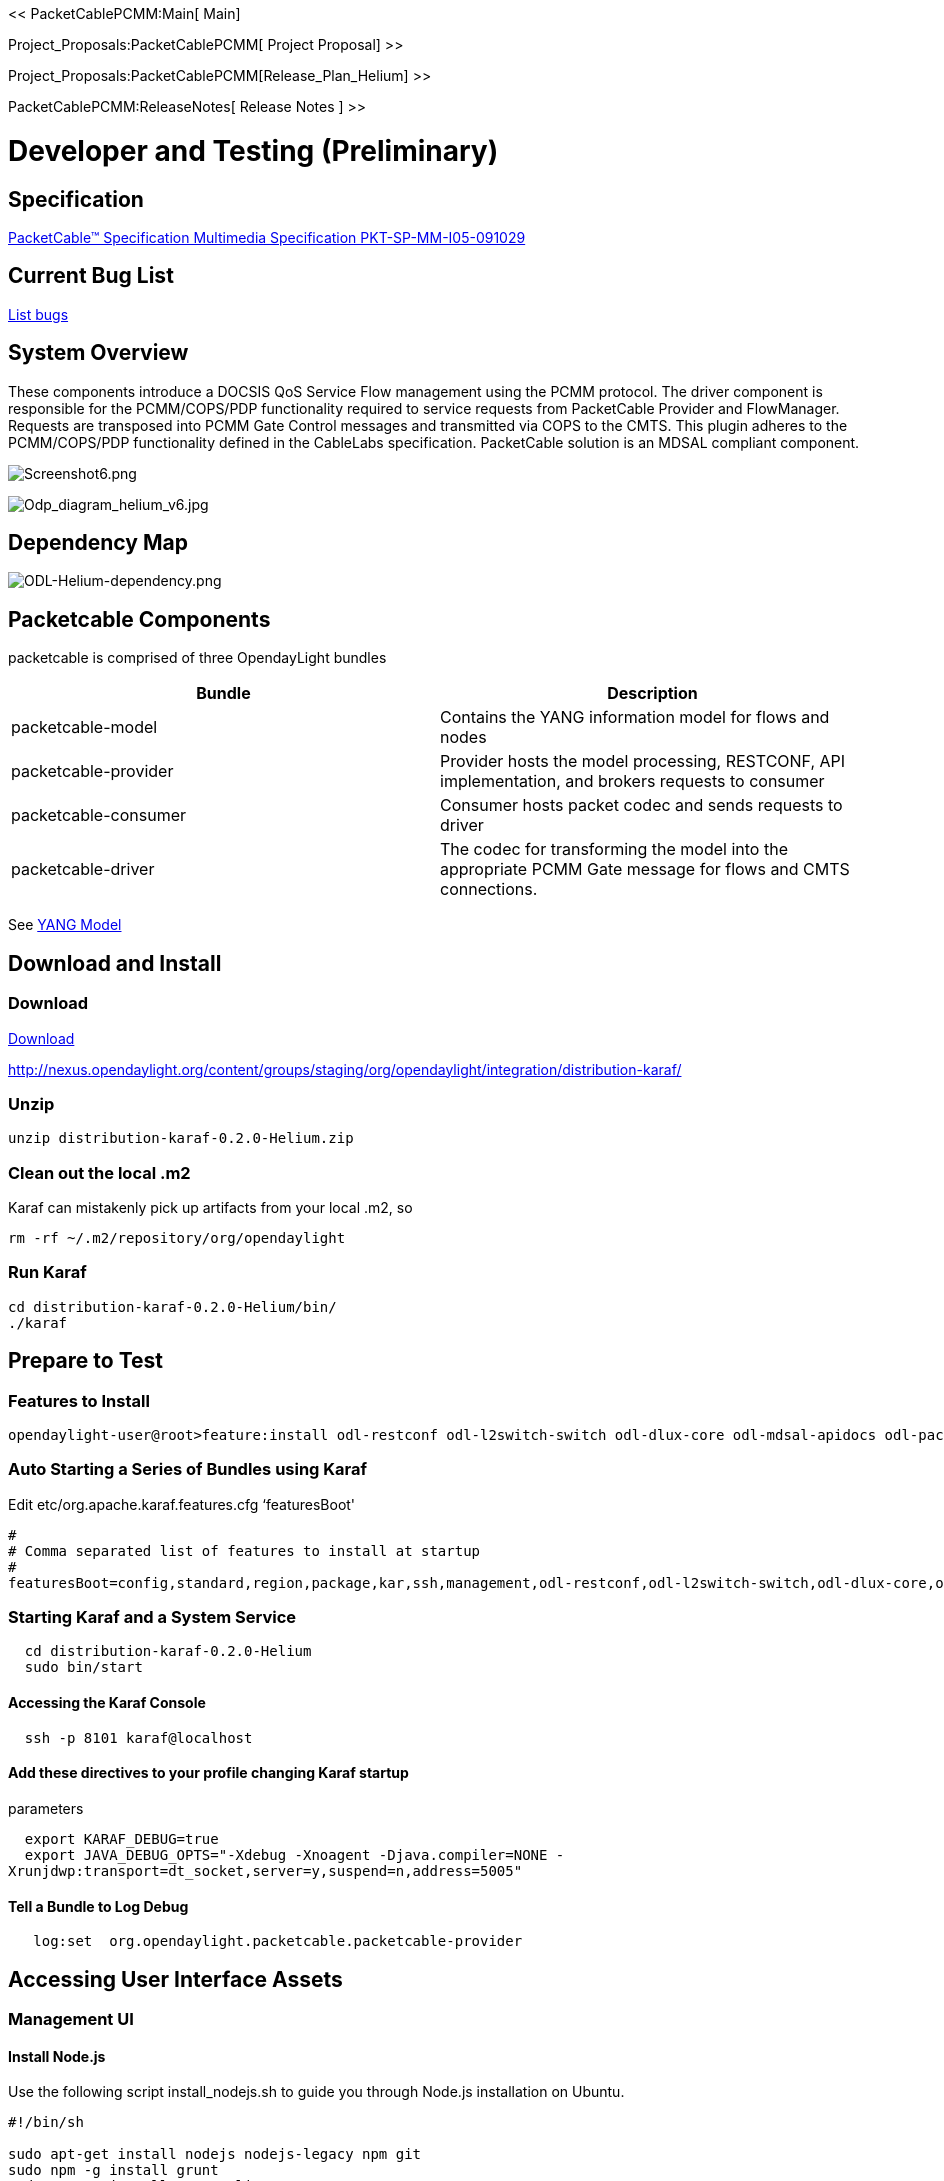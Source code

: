 << PacketCablePCMM:Main[ Main]

Project_Proposals:PacketCablePCMM[ Project Proposal] >>

Project_Proposals:PacketCablePCMM[Release_Plan_Helium] >>

PacketCablePCMM:ReleaseNotes[ Release Notes ] >>

[[developer-and-testing-preliminary]]
= Developer and Testing (*Preliminary*)

[[specification]]
== Specification

http://www.cablelabs.com/wp-content/uploads/specdocs/PKT-SP-MM-I05-091029.pdf[PacketCable™
Specification Multimedia Specification PKT-SP-MM-I05-091029]

[[current-bug-list]]
== Current Bug List

https://bugs.opendaylight.org/buglist.cgi?bug_status=__open__&content=packetcable[List
bugs]

[[system-overview]]
== System Overview

These components introduce a DOCSIS QoS Service Flow management using
the PCMM protocol. The driver component is responsible for the
PCMM/COPS/PDP functionality required to service requests from
PacketCable Provider and FlowManager. Requests are transposed into PCMM
Gate Control messages and transmitted via COPS to the CMTS. This plugin
adheres to the PCMM/COPS/PDP functionality defined in the CableLabs
specification. PacketCable solution is an MDSAL compliant component.

image:Screenshot6.png[Screenshot6.png,title="Screenshot6.png"]

image:Odp_diagram_helium_v6.jpg[Odp_diagram_helium_v6.jpg,title="Odp_diagram_helium_v6.jpg"]

[[dependency-map]]
== Dependency Map

image:ODL-Helium-dependency.png[ODL-Helium-dependency.png,title="ODL-Helium-dependency.png"]

[[packetcable-components]]
== Packetcable Components

packetcable is comprised of three OpendayLight bundles

[cols=",",options="header",]
|=======================================================================
|Bundle |Description
|packetcable-model |Contains the YANG information model for flows and
nodes

|packetcable-provider |Provider hosts the model processing, RESTCONF,
API implementation, and brokers requests to consumer

|packetcable-consumer |Consumer hosts packet codec and sends requests to
driver

|packetcable-driver |The codec for transforming the model into the
appropriate PCMM Gate message for flows and CMTS connections.
|=======================================================================

See
https://git.opendaylight.org/gerrit/gitweb?p=packetcable.git;a=tree;f=packetcable-model/src/main/yang[YANG
Model]

[[download-and-install]]
== Download and Install

[[download]]
=== Download

http://nexus.opendaylight.org/content/groups/staging/org/opendaylight/integration/distribution-karaf/0.2.0-Helium/distribution-karaf-0.2.0-Helium.zip[Download]

http://nexus.opendaylight.org/content/groups/staging/org/opendaylight/integration/distribution-karaf/

[[unzip]]
=== Unzip

-----------------------------------------
unzip distribution-karaf-0.2.0-Helium.zip
-----------------------------------------

[[clean-out-the-local-.m2]]
=== Clean out the local .m2

Karaf can mistakenly pick up artifacts from your local .m2, so

----------------------------------------
rm -rf ~/.m2/repository/org/opendaylight
----------------------------------------

[[run-karaf]]
=== Run Karaf

---------------------------------------
cd distribution-karaf-0.2.0-Helium/bin/
./karaf
---------------------------------------

[[prepare-to-test]]
== Prepare to Test

[[features-to-install]]
=== Features to Install

---------------------------------------------------------------------------------------------------------------------------
opendaylight-user@root>feature:install odl-restconf odl-l2switch-switch odl-dlux-core odl-mdsal-apidocs odl-packetcable-all
---------------------------------------------------------------------------------------------------------------------------

[[auto-starting-a-series-of-bundles-using-karaf]]
=== Auto Starting a Series of Bundles using Karaf

Edit etc/org.apache.karaf.features.cfg ‘featuresBoot'

---------------------------------------------------------------------------------------------------------------------------------------------------
#
# Comma separated list of features to install at startup
#
featuresBoot=config,standard,region,package,kar,ssh,management,odl-restconf,odl-l2switch-switch,odl-dlux-core,odl-mdsal-apidocs,odl-packetcable-all
---------------------------------------------------------------------------------------------------------------------------------------------------

[[starting-karaf-and-a-system-service]]
=== Starting Karaf and a System Service

`  cd distribution-karaf-0.2.0-Helium` +
`  sudo bin/start`

[[accessing-the-karaf-console]]
==== Accessing the Karaf Console

`  ssh -p 8101 karaf@localhost`

[[add-these-directives-to-your-profile-changing-karaf-startup-parameters]]
==== Add these directives to your profile changing Karaf startup
parameters

`  export KARAF_DEBUG=true` +
`  export JAVA_DEBUG_OPTS="-Xdebug -Xnoagent -Djava.compiler=NONE -Xrunjdwp:transport=dt_socket,server=y,suspend=n,address=5005"`

[[tell-a-bundle-to-log-debug]]
==== Tell a Bundle to Log Debug

`   log:set  org.opendaylight.packetcable.packetcable-provider`

[[accessing-user-interface-assets]]
== Accessing User Interface Assets

[[management-ui]]
=== Management UI

[[install-node.js]]
==== Install Node.js

Use the following script install_nodejs.sh to guide you through Node.js
installation on Ubuntu.

-------------------------------------------------
#!/bin/sh 

sudo apt-get install nodejs nodejs-legacy npm git
sudo npm -g install grunt
sudo npm -g install grunt-cli
sudo npm -g install bower
sudo npm -g install karma
sudo npm -g install karma-cli
-------------------------------------------------

NOTE: Not needed unless running standalone.
https://wiki.opendaylight.org/view/OpenDaylight_dlux:Setup_and_Run[Setup
dLux for Development]

http://localhost:8181/dlux/index.html

user: admin

password: admin

Sign in

image:Screenshot4.png[|Dlux Login,title="|Dlux Login"]

Manage Flows

image:Screenshot3.png[|Dlux Flows,title="|Dlux Flows"]

Manage Nodes

image:Screenshot2.png[|Dlux Nodes,title="|Dlux Nodes"]

[[explore-and-exercise-the-packetcable-rest-api]]
=== Explore and exercise the PacketCable REST API

http://localhost:8181/apidoc/explorer/index.html

link:#RESTCONF_API_Explorer[ See Explorer ]

[[how-do-i-get-external-access-to-ui-assets]]
== How do I get external access to UI assets?

NOTE: No longer needed

Using Ubuntu 14.04LTS, install haproxy

----------------------------
sudo apt-get install haproxy
----------------------------

Ensure haproxy is enabled.

----------------------------------------------------------------
cat /etc/default/haproxy 
# Set ENABLED to 1 if you want the init script to start haproxy.
ENABLED=1
# Add extra flags here.
#EXTRAOPTS="-de -m 16"
----------------------------------------------------------------

Add configuration to /etc/haproxy/haproxy.cfg to proxy from port 8191 to
localhost:8181

----------------------------
frontend public
  bind *:8191
  default_backend www

backend www
  timeout server 30s
  server www1 127.0.0.1:8181
----------------------------

Debug mode

-------------------------------------------------------------
 sudo /etc/init.d/haproxy stop
 sudo /usr/sbin/haproxy -f /etc/haproxy/haproxy.cfg -VVVV -db
-------------------------------------------------------------

Let'er rip

---------------------------------
 sudo /etc/init.d/haproxy restart
 sudo /etc/init.d/haproxy status
---------------------------------

[[tools-for-testing]]
== Tools for Testing

[[restconf-api-explorer]]
=== RESTCONF API Explorer

http://localhost:8181/apidoc/explorer/index.html

Add a CMTS to Opendaylight Inventory

image:Screenshot1.png[Add CMTS using RESTCONF
Explorer,title="Add CMTS using RESTCONF Explorer"]

[[postman]]
=== Postman

https://chrome.google.com/webstore/detail/postman-rest-client/fdmmgilgnpjigdojojpjoooidkmcomcm?hl=en[Configure
the Chrome browser]

https://git.opendaylight.org/gerrit/gitweb?p=packetcable.git;a=tree;f=packetcable-client[Download
and import sample packetcable collection]

image:Screenshot5.png[Postman,title="Postman"]

[[custom-testsuite]]
=== Custom Testsuite

Most of the
[https://wiki.opendaylight.org/view/OpenDaylight_OpenFlow_Plugin::Python_test_scripts
Openflow tests for RESTCONF] can be adapted for PCMM and service flow
testing.
https://git.opendaylight.org/gerrit/gitweb?p=packetcable.git;a=tree;f=packetcable-client[Browse
this folder] for WIP of tests and examples used for minimum acceptance
testing.

[[restconfapi.py]]
==== restconfapi.py

Scripted series of packetcable actions testing minimum compliance.

For example, adding a CMTS, adding IPv4 flow, delete flow and delete
CMTS.

Other flows can be formulated and added to create a regression test of
what kind of flows are interesting for use cases. Multicast?

[[flow_config_perf_pcmm.py]]
==== flow_config_perf_pcmm.py

For load testing there is this nice tool that could be repurpose to load
test a CMTS. TODO: Adapt this script for load testing PCMM on a CMTS.

[[yang-ide]]
=== Yang-IDE

https://github.com/xored/yang-ide/wiki/Setup-and-build[Setup and Build
Yang-IDE for Eclipse]

[[using-wireshark-to-trace-pcmm]]
== Using Wireshark to Trace PCMM

1.  To start wireshark with privileges issue the following command:
+
----------------
sudo wireshark &
----------------
2.  Select the interface to monitor.
3.  Use the Filter to only display COPS messages by applying “cops” in
the filter field.

image:Screenshot8.png[Screenshot8.png,title="Screenshot8.png"]

[[debugging-and-verifying-dqos-gate-flows-on-the-cmts]]
== Debugging and Verifying DQoS Gate (Flows) on the CMTS

http://books.google.com/books?id=zNnCLUa8CHQC&pg=PA701&lpg=PA701&dq=show+packetcable+gate[This
book] serves as a good reference. Below are some of the most useful CMTS
commands to verify flows have been enabled on the CMTS.

[[cisco]]
=== Cisco

http://www.cisco.com/c/en/us/td/docs/cable/cmts/cmd_ref/b_cmts_cable_cmd_ref.pdf[Cisco
CMTS Cable Command Reference]

[[find-the-cable-modem]]
=== Find the Cable Modem

-----------------------------------------------------------------------------------
10k2-DSG#show cable modem
                                                                                  D
MAC Address    IP Address      I/F           MAC           Prim RxPwr  Timing Num I
                                             State         Sid  (dBmv) Offset CPE P
0010.188a.faf6 0.0.0.0         C8/0/0/U0     offline       1    0.00   1482   0   N
74ae.7600.01f3 10.32.115.150   C8/0/10/U0    online        1    -0.50  1431   0   Y
0010.188a.fad8 10.32.115.142   C8/0/10/UB    w-online      2    -0.50  1507   1   Y
000e.0900.00dd 10.32.115.143   C8/0/10/UB    w-online      3    1.00   1677   0   Y
e86d.5271.304f 10.32.115.168   C8/0/10/UB    w-online      6    -0.50  1419   1   Y
-----------------------------------------------------------------------------------

[[show-pcmm-plugin-connection]]
=== Show PCMM Plugin Connection

----------------------------------------------------------------------------
10k2-DSG#show packetcabl ?
  cms     Gate Controllers connected to this PacketCable client
  event   Event message server information
  gate    PacketCable gate information
  global  PacketCable global information

10k2-DSG#show packetcable cms
GC-Addr        GC-Port  Client-Addr    COPS-handle  Version PSID Key PDD-Cfg


10k2-DSG#show packetcable cms
GC-Addr        GC-Port  Client-Addr    COPS-handle  Version PSID Key PDD-Cfg
10.32.0.240    54238    10.32.15.3     0x4B9C8150/1    4.0   0    0   0   
----------------------------------------------------------------------------

[[show-cops-messages]]
=== Show COPS Messages

------------------
debug cops details
------------------

[[use-cm-mac-address-to-list-service-flows]]
=== Use CM Mac Address to List Service Flows

------------------------------------------------------------------------------------
10k2-DSG#show cable modem    
                                                                                  D
MAC Address    IP Address      I/F           MAC           Prim RxPwr  Timing Num I
                                             State         Sid  (dBmv) Offset CPE P
0010.188a.faf6 ---             C8/0/0/UB     w-online      1    0.50   1480   1   N
74ae.7600.01f3 10.32.115.150   C8/0/10/U0    online        1    -0.50  1431   0   Y
0010.188a.fad8 10.32.115.142   C8/0/10/UB    w-online      2    -0.50  1507   1   Y
000e.0900.00dd 10.32.115.143   C8/0/10/UB    w-online      3    0.00   1677   0   Y
e86d.5271.304f 10.32.115.168   C8/0/10/UB    w-online      6    -0.50  1419   1   Y


10k2-DSG#show cable modem 000e.0900.00dd service-flow
                                                 

SUMMARY:
MAC Address    IP Address      Host          MAC           Prim  Num Primary    DS
                               Interface     State         Sid   CPE Downstream RfId
000e.0900.00dd 10.32.115.143   C8/0/10/UB    w-online      3     0   Mo8/0/2:1  2353


Sfid  Dir Curr  Sid   Sched  Prio MaxSusRate  MaxBrst     MinRsvRate  Throughput 
          State       Type
23    US  act   3     BE     0    0           3044        0           39         
30    US  act   16    BE     0    500000      3044        0           0          
24    DS  act   N/A   N/A    0    0           3044        0           17         



UPSTREAM SERVICE FLOW DETAIL:

SFID  SID   Requests   Polls      Grants     Delayed    Dropped    Packets   
                                             Grants     Grants
23    3     784        0          784        0          0          784       
30    16    0          0          0          0          0          0         


DOWNSTREAM SERVICE FLOW DETAIL:

SFID  RP_SFID QID    Flg Policer               Scheduler             FrwdIF    
                         Xmits      Drops      Xmits      Drops
24    33019   131550     0          0          777        0          Wi8/0/2:2

Flags Legend:
$: Low Latency Queue (aggregated)
~: CIR Queue
------------------------------------------------------------------------------------

[[deleting-a-pcmm-gate-message-from-the-cmts]]
=== Deleting a PCMM Gate Message from the CMTS

------------------------------------------
10k2-DSG#test cable dsd  000e.0900.00dd 30
------------------------------------------

[[find-service-flows]]
=== Find service flows

All gate controllers currently connected to the PacketCable client are
displayed

------------------------------------------------------
show cable modem 00:11:22:33:44:55 service flow   ????
show cable modem
------------------------------------------------------

[[debug-and-display-pcmm-gate-messages]]
=== Debug and display PCMM Gate messages

------------------------------
debug packetcable gate control
debug packetcable gate events
show packetcable gate summary
show packetcable global
show packetcable cms
------------------------------

[[debug-cops-messages]]
=== Debug COPS messages

-----------------------------
debug cops detail
debug packetcable cops
debug cable dynamic_qos trace
-----------------------------

[[arris]]
=== Arris

Pending

[[integration-verification]]
== Integration Verification

Checkout the integration project and perform regression tests.

--------------------------------------------------------------------------
git clone ssh://${ODL_USERNAME}@git.opendaylight.org:29418/integration.git
git clone https:/git.opendaylight.org/gerrit/integration.git
--------------------------------------------------------------------------

1.  Check and edit the
integration/features/src/main/resources/features.xml and follow the
directions there.
2.  Check and edit the integration/features/pom.xml and add a dependency
for your feature file
3.  Build integration/features and debug

`  mvn clean install`

Test your feature in the integration/distributions/extra/karaf/
distribution

-----------------------------------------
cd integration/distributions/extra/karaf/
mvn clean install
cd target/assembly/bin
./karaf
-----------------------------------------

[[service-wrapper]]
=== service-wrapper

Install http://karaf.apache.org/manual/latest/users-guide/wrapper.html

--------------------------------------------------------------------------------------------------------
opendaylight-user@root>feature:install service-wrapper
opendaylight-user@root>wrapper:install --help
DESCRIPTION
        wrapper:install

Install the container as a system service in the OS.

SYNTAX
        wrapper:install [options]

OPTIONS
        -d, --display
                The display name of the service.
                (defaults to karaf)
        --help
                Display this help message
        -s, --start-type
                Mode in which the service is installed. AUTO_START or DEMAND_START (Default: AUTO_START)
                (defaults to AUTO_START)
        -n, --name
                The service name that will be used when installing the service. (Default: karaf)
                (defaults to karaf)
        -D, --description
                The description of the service.
                (defaults to )

opendaylight-user@root> wrapper:install
Creating file: /home/user/odl/distribution-karaf-0.2.0-Helium-RC0/bin/karaf-wrapper
Creating file: /home/user/odl/distribution-karaf-0.2.0-Helium-RC0/bin/karaf-service
Creating file: /home/user/odl/distribution-karaf-0.2.0-Helium-RC0/etc/karaf-wrapper.conf
Creating file: /home/user/odl/distribution-karaf-0.2.0-Helium-RC0/lib/libwrapper.so
Creating file: /home/user/odl/distribution-karaf-0.2.0-Helium-RC0/lib/karaf-wrapper.jar
Creating file: /home/user/odl/distribution-karaf-0.2.0-Helium-RC0/lib/karaf-wrapper-main.jar

Setup complete.  You may wish to tweak the JVM properties in the wrapper configuration file:
/home/user/odl/distribution-karaf-0.2.0-Helium-RC0/etc/karaf-wrapper.conf
before installing and starting the service.


Ubuntu/Debian Linux system detected:
  To install the service:
    $ ln -s /home/user/odl/distribution-karaf-0.2.0-Helium-RC0/bin/karaf-service /etc/init.d/

  To start the service when the machine is rebooted:
    $ update-rc.d karaf-service defaults

  To disable starting the service when the machine is rebooted:
    $ update-rc.d -f karaf-service remove

  To start the service:
    $ /etc/init.d/karaf-service start

  To stop the service:
    $ /etc/init.d/karaf-service stop

  To uninstall the service :
    $ rm /etc/init.d/karaf-service
--------------------------------------------------------------------------------------------------------

